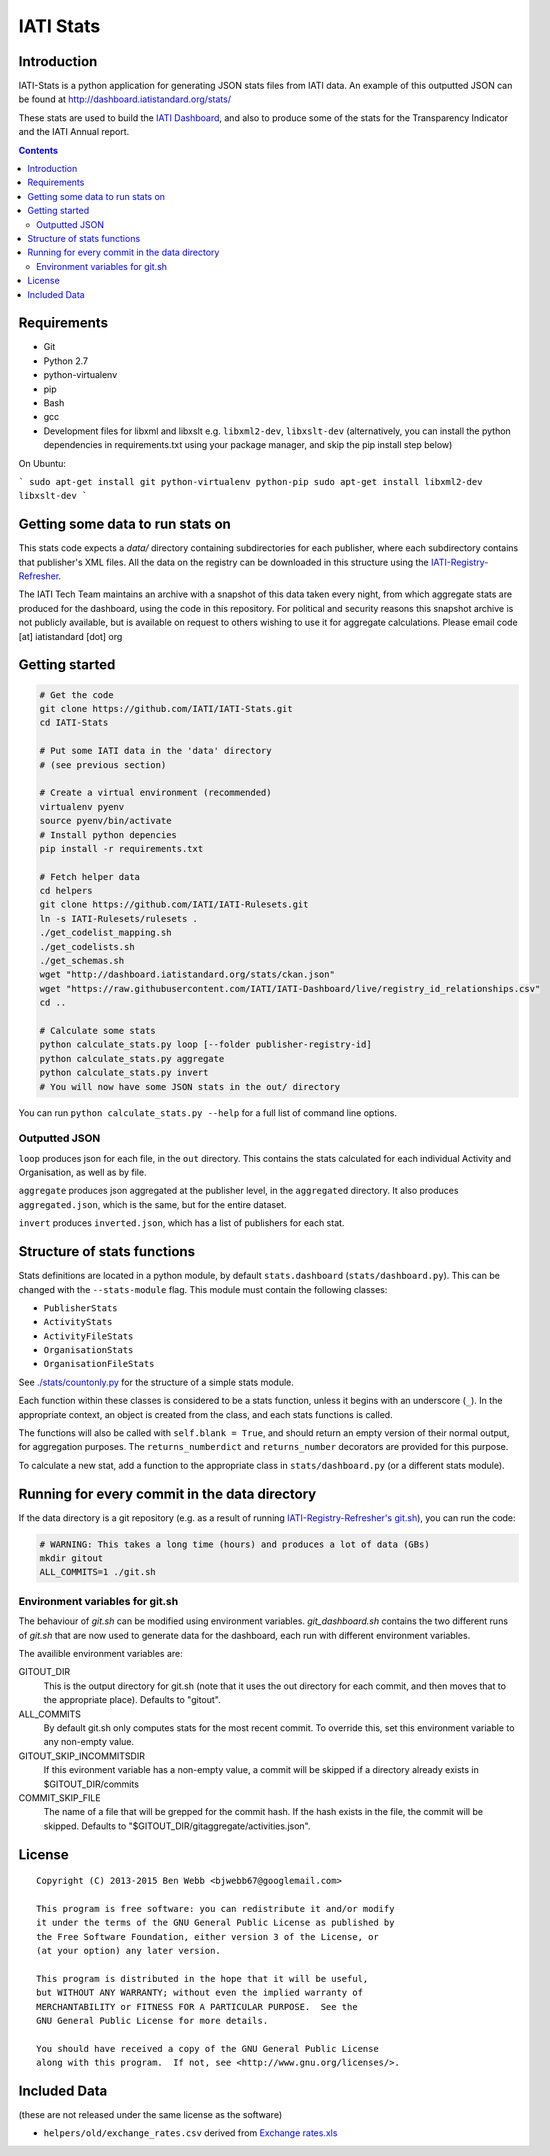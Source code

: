 IATI Stats
==========

.. image:: https://travis-ci.org/IATI/IATI-Stats.svg?branch=master
    :target: https://travis-ci.org/IATI/IATI-Stats
.. image:: https://requires.io/github/IATI/IATI-Stats/requirements.svg?branch=master
    :target: https://requires.io/github/IATI/IATI-Stats/requirements/?branch=master
    :alt: Requirements Status
.. image:: https://coveralls.io/repos/IATI/IATI-Stats/badge.png?branch=master
    :target: https://coveralls.io/r/IATI/IATI-Stats?branch=master
.. image:: https://img.shields.io/badge/license-GPLv3-blue.svg
    :target: https://github.com/IATI/IATI-Stats/blob/master/GPL.md

Introduction
------------

IATI-Stats is a python application for generating JSON stats files from IATI data. An example of this outputted JSON can be found at http://dashboard.iatistandard.org/stats/

These stats are used to build the `IATI Dashboard <http://dashboard.iatistandard.org/>`_, and also to produce some of the stats for the Transparency Indicator and the IATI Annual report.

.. contents::

Requirements
------------

-  Git
-  Python 2.7
-  python-virtualenv
-  pip
-  Bash
-  gcc
-  Development files for libxml and libxslt e.g. ``libxml2-dev``,
   ``libxslt-dev`` (alternatively, you can install the python  dependencies in
   requirements.txt using your package manager, and skip the pip install step
   below)

On Ubuntu:

```
sudo apt-get install git python-virtualenv python-pip
sudo apt-get install libxml2-dev libxslt-dev
```

Getting some data to run stats on
---------------------------------

This stats code expects a `data/` directory containing subdirectories for each publisher, where each subdirectory contains that publisher's XML files. All the data on the registry can be downloaded in this structure using the `IATI-Registry-Refresher <https://github.com/IATI/IATI-Registry-Refresher/>`__.

The IATI Tech Team maintains an archive with a snapshot of this data taken every night, from which aggregate stats are produced for the dashboard, using the code in this repository. For political and security reasons this snapshot archive is not publicly available, but is available on request to others wishing to use it for aggregate calculations. Please email code [at] iatistandard [dot] org

Getting started
---------------

.. code-block:: bash

    # Get the code
    git clone https://github.com/IATI/IATI-Stats.git
    cd IATI-Stats

    # Put some IATI data in the 'data' directory
    # (see previous section)

    # Create a virtual environment (recommended)
    virtualenv pyenv
    source pyenv/bin/activate
    # Install python depencies
    pip install -r requirements.txt

    # Fetch helper data
    cd helpers
    git clone https://github.com/IATI/IATI-Rulesets.git
    ln -s IATI-Rulesets/rulesets .
    ./get_codelist_mapping.sh
    ./get_codelists.sh
    ./get_schemas.sh
    wget "http://dashboard.iatistandard.org/stats/ckan.json"
    wget "https://raw.githubusercontent.com/IATI/IATI-Dashboard/live/registry_id_relationships.csv"
    cd ..

    # Calculate some stats 
    python calculate_stats.py loop [--folder publisher-registry-id]
    python calculate_stats.py aggregate
    python calculate_stats.py invert
    # You will now have some JSON stats in the out/ directory

You can run ``python calculate_stats.py --help`` for a full list of command line options.

Outputted JSON
~~~~~~~~~~~~~~

``loop`` produces json for each file, in the ``out`` directory. This
contains the stats calculated for each individual Activity and
Organisation, as well as by file.

``aggregate`` produces json aggregated at the publisher level, in
the ``aggregated`` directory. It also produces ``aggregated.json``,
which is the same, but for the entire dataset.

``invert`` produces ``inverted.json``, which has a list of publishers
for each stat.

Structure of stats functions
----------------------------

Stats definitions are located in a python module, by default ``stats.dashboard`` (``stats/dashboard.py``). This can be changed with the ``--stats-module`` flag. This module must contain the following classes:

-  ``PublisherStats``
-  ``ActivityStats``
-  ``ActivityFileStats``
-  ``OrganisationStats``
-  ``OrganisationFileStats``

See `./stats/countonly.py <https://github.com/IATI/IATI-Stats/blob/master/stats/countonly.py>`__ for the structure of a simple stats module.

Each function within these classes is considered to be a stats function,
unless it begins with an underscore (``_``). In the appropriate context,
an object is created from the class, and each stats functions is called.

The functions will also be called with ``self.blank = True``, and should
return an empty version of their normal output, for aggregation
purposes. The ``returns_numberdict`` and ``returns_number`` decorators are
provided for this purpose.

To calculate a new stat, add a function to the appropriate class in
``stats/dashboard.py`` (or a different stats module).


Running for every commit in the data directory
----------------------------------------------

If the data directory is a git repository (e.g. as a result of running `IATI-Registry-Refresher's git.sh <https://github.com/IATI/IATI-Registry-Refresher#creating-a-git-data-snapshot>`__), you can run the code: 

.. code-block:: bash

    # WARNING: This takes a long time (hours) and produces a lot of data (GBs)
    mkdir gitout
    ALL_COMMITS=1 ./git.sh

Environment variables for git.sh
~~~~~~~~~~~~~~~~~~~~~~~~~~~~~~~~

The behaviour of `git.sh` can be modified using environment variables. `git_dashboard.sh` contains the two different runs of `git.sh` that are now used to generate data for the dashboard, each run with different environment variables.

The availible environment variables are:

GITOUT_DIR
    This is the output directory for git.sh (note that it uses the out directory for each commit, and then moves that to the appropriate place). Defaults to "gitout".
ALL_COMMITS
    By default git.sh only computes stats for the most recent commit. To override this, set this environment variable to any non-empty value.
GITOUT_SKIP_INCOMMITSDIR
    If this evironment variable has a non-empty value, a commit will be skipped if a directory already exists in $GITOUT_DIR/commits
COMMIT_SKIP_FILE
    The name of a file that will be grepped for the commit hash. If the hash exists in the file, the commit will be skipped. Defaults to "$GITOUT_DIR/gitaggregate/activities.json".

License
-------

::

    Copyright (C) 2013-2015 Ben Webb <bjwebb67@googlemail.com>

    This program is free software: you can redistribute it and/or modify
    it under the terms of the GNU General Public License as published by
    the Free Software Foundation, either version 3 of the License, or
    (at your option) any later version.

    This program is distributed in the hope that it will be useful,
    but WITHOUT ANY WARRANTY; without even the implied warranty of
    MERCHANTABILITY or FITNESS FOR A PARTICULAR PURPOSE.  See the
    GNU General Public License for more details.

    You should have received a copy of the GNU General Public License
    along with this program.  If not, see <http://www.gnu.org/licenses/>.

Included Data
-------------

(these are not released under the same license as the software)

-  ``helpers/old/exchange_rates.csv`` derived from `Exchange
   rates.xls <http://www.oecd.org/dac/stats/Exchange%20rates.xls>`__

